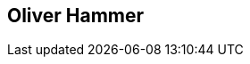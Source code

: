 :jbake-status: published
:jbake-menu: Autoren
:jbake-type: profile
:jbake-order: 1
:sectanchors:
:jbake-author: Oliver Hammer
ifndef::imagesdir[:imagesdir: ../../images]

== Oliver Hammer

++++
<style>
span.profile img {
border: 5px solid #288ABF;
border-radius: 10px;
max-width: 100px;
}
</style>
++++

